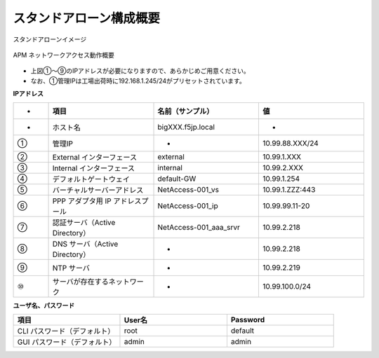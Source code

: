 スタンドアローン構成概要
===========================

スタンドアローンイメージ

.. figure:: images/mod2-1.png
   :scale: 40%
   :align: center

   APM ネットワークアクセス動作概要

- 上図①～⑨のIPアドレスが必要になりますので、あらかじめご用意ください。
- なお、①管理IPは工場出荷時に192.168.1.245/24がプリセットされています。

**IPアドレス**

.. csv-table::
   :header: "-","項目","名前（サンプル）","値"
   :widths: 10, 30, 30, 30

   "-","ホスト名","bigXXX.f5jp.local","-"
   "①","管理IP","-","10.99.88.XXX/24"
   "②","External インターフェース","external","10.99.1.XXX"
   "③","Internal インターフェース","internal","10.99.2.XXX"
   "④","デフォルトゲートウェイ","default-GW","10.99.1.254"
   "⑤","バーチャルサーバーアドレス","NetAccess-001_vs","10.99.1.ZZZ:443"
   "⑥","PPP アダプタ用 IP アドレスプール","NetAccess-001_ip","10.99.99.11-20"
   "⑦","認証サーバ（Active Directory）","NetAccess-001_aaa_srvr","10.99.2.218"
   "⑧","DNS サーバ（Active Directory）","-","10.99.2.218"
   "⑨","NTP サーバ","-","10.99.2.219"
   "⑩","サーバが存在するネットワーク","-","10.99.100.0/24"

**ユーザ名、パスワード**

.. csv-table::
   :header: "項目","User名","Password"
   :widths: 30, 30, 30

   "CLI パスワード（デフォルト）","root","default"
   "GUI パスワード（デフォルト）","admin","admin"
